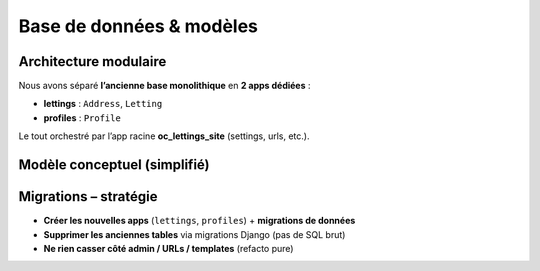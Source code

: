 Base de données & modèles
=========================

Architecture modulaire
----------------------

Nous avons séparé **l’ancienne base monolithique** en **2 apps dédiées** :

- **lettings** : ``Address``, ``Letting``
- **profiles** : ``Profile``

Le tout orchestré par l’app racine **oc_lettings_site** (settings, urls, etc.).

Modèle conceptuel (simplifié)
-----------------------------

.. mermaid::
   :caption: Modèle conceptuel simplifié

   classDiagram
     class Profile {
       +id: int
       +user: OneToOne(User)
       +favorite_city: str
     }

     class Address {
       +id: int
       +number: int
       +street: str
       +city: str
       +state: str
       +zip_code: str
       +country_iso_code: str
     }

     class Letting {
       +id: int
       +title: str
       +address: FK(Address)
     }

     Profile --> "1" User
     Letting --> "1" Address

Migrations – stratégie
----------------------

- **Créer les nouvelles apps** (``lettings``, ``profiles``) + **migrations de données**
- **Supprimer les anciennes tables** via migrations Django (pas de SQL brut)
- **Ne rien casser côté admin / URLs / templates** (refacto pure)
